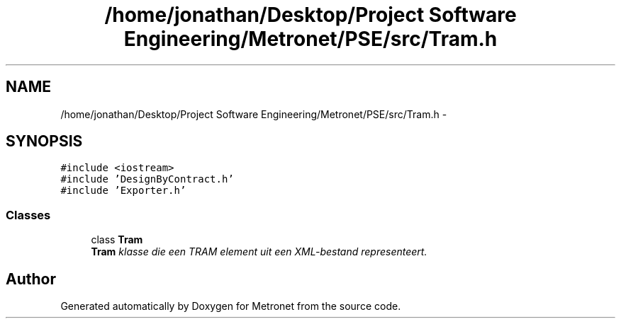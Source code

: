 .TH "/home/jonathan/Desktop/Project Software Engineering/Metronet/PSE/src/Tram.h" 3 "Thu Mar 23 2017" "Version 1.0" "Metronet" \" -*- nroff -*-
.ad l
.nh
.SH NAME
/home/jonathan/Desktop/Project Software Engineering/Metronet/PSE/src/Tram.h \- 
.SH SYNOPSIS
.br
.PP
\fC#include <iostream>\fP
.br
\fC#include 'DesignByContract\&.h'\fP
.br
\fC#include 'Exporter\&.h'\fP
.br

.SS "Classes"

.in +1c
.ti -1c
.RI "class \fBTram\fP"
.br
.RI "\fI\fBTram\fP klasse die een TRAM element uit een XML-bestand representeert\&. \fP"
.in -1c
.SH "Author"
.PP 
Generated automatically by Doxygen for Metronet from the source code\&.
